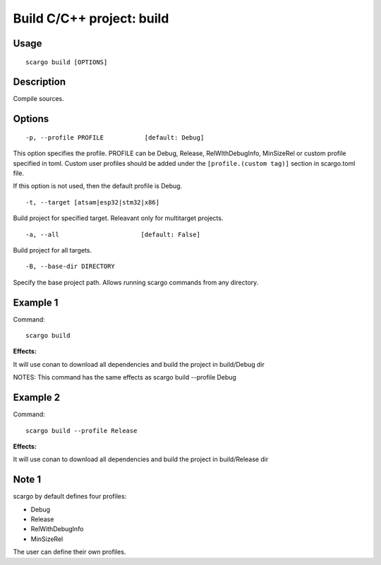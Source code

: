 .. _scargo_build:

Build C/C++ project: build
---------------------------
.. image:: ../_static/scargo_clean_build_docker.svg
   :alt: scargo clean and build example
   :align: center

Usage
^^^^^
::

    scargo build [OPTIONS]

Description
^^^^^^^^^^^
Compile sources.

Options
^^^^^^^
::

-p, --profile PROFILE           [default: Debug]

This option specifies the profile. PROFILE can be Debug, Release, RelWIthDebugInfo, MinSizeRel or custom profile specified in toml.
Custom user profiles should be added under the ``[profile.(custom tag)]`` section in scargo.toml file.

If this option is not used, then the default profile is Debug.

::

-t, --target [atsam|esp32|stm32|x86]

Build project for specified target. Releavant only for multitarget projects.


::

-a, --all                      [default: False]

Build project for all targets.


::

-B, --base-dir DIRECTORY

Specify the base project path. Allows running scargo commands from any directory.

Example 1
^^^^^^^^^
Command:
::

    scargo build

**Effects:**

It will use conan to download all dependencies and build the project in build/Debug dir

NOTES: This command has the same effects as scargo build --profile Debug

Example 2
^^^^^^^^^
Command:
::

    scargo build --profile Release

**Effects:**

It will use conan to download all dependencies and build the project in build/Release dir


Note 1
^^^^^^^
scargo by default defines four profiles:

- Debug
- Release
- RelWithDebugInfo
- MinSizeRel

The user can define their own profiles.
